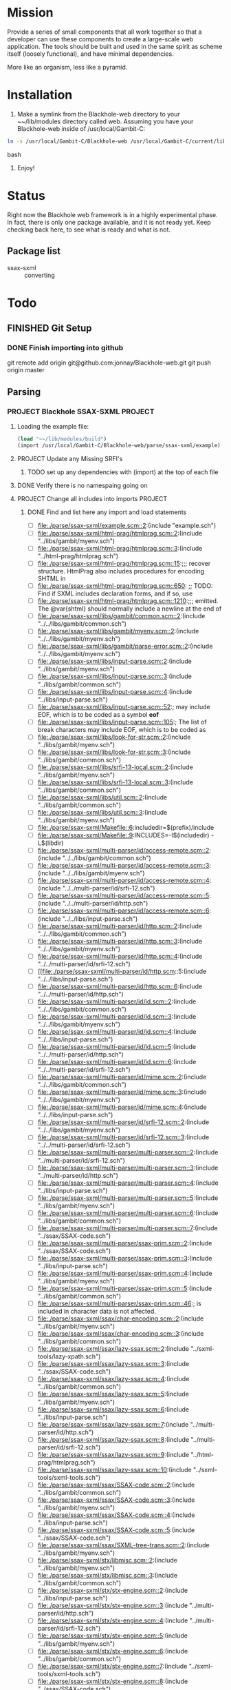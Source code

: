 #+FILETAGS: :personal:blackhole:code:
* Mission 
   Provide a series of small components that all work together so that a developer can use these components to create a large-scale web
   application.  The tools should be built and used in the same spirit as scheme itself (loosely functional), and have minimal
   dependencies.

   More like an organism, less like a pyramid.


* Installation
  1. Make a symlink from the Blackhole-web directory to your ~~/lib/modules directory called web.
	 Assuming you have your Blackhole-web inside of /usr/local/Gambit-C:
#+BEGIN_SRC bash
	 ln -s /usr/local/Gambit-C/Blackhole-web /usr/local/Gambit-C/current/lib/modules/web 
#+END_SRC bash
  2. Enjoy!


* Status 
  Right now the Blackhole web framework is in a highly experimental phase.  In fact, there is only one package available, and it is not
  ready yet.  Keep checking back here, to see what is ready and what is not. 

** Package list 
   - ssax-sxml :: converting


* Todo
** FINISHED Git Setup
   CLOSED: [2009-09-20 Sun 13:00]
*** DONE Finish importing into github
	CLOSED: [2009-09-20 Sun 11:19]
	git remote add origin git@github.com:jonnay/Blackhole-web.git
	git push origin master
** Parsing
*** PROJECT Blackhole SSAX-SXML 																								   :PROJECT:
**** Loading the example file:
#+BEGIN_SRC scheme
(load "~~/lib/modules/build")
(import /usr/local/Gambit-C/Blackhole-web/parse/ssax-sxml/example)
#+END_SRC
**** PROJECT Update any Missing SRFI's 
***** TODO set up any dependencies with (import) at the top of each file
**** DONE Verify there is no namespaing going on
	 CLOSED: [2009-09-18 Fri 14:43]
**** PROJECT Change all includes into imports																					   :PROJECT:
***** DONE Find and list here any import and load statements
	  CLOSED: [2009-09-18 Fri 14:50]
      - [-] [[file:./parse/ssax-sxml/example.scm::2]]:(include "example.sch")
      - [-] [[file:./parse/ssax-sxml/html-prag/htmlprag.scm::2]]:(include "../libs/gambit/myenv.sch")
      - [-] [[file:./parse/ssax-sxml/html-prag/htmlprag.scm::3]]:(include "../html-prag/htmlprag.sch")
      - [ ] [[file:./parse/ssax-sxml/html-prag/htmlprag.scm::15]]:;;; recover structure.  HtmlPrag also includes procedures for encoding SHTML in
      - [ ] [[file:./parse/ssax-sxml/html-prag/htmlprag.scm::650]]:            ;; TODO: Find if SXML includes declaration forms, and if so, use
      - [ ] [[file:./parse/ssax-sxml/html-prag/htmlprag.scm::1210]]:;;; emitted.  The @var{shtml} should normally include a newline at the end of
      - [ ] [[file:./parse/ssax-sxml/libs/gambit/common.scm::2]]:(include "../../libs/gambit/common.sch")
      - [ ] [[file:./parse/ssax-sxml/libs/gambit/myenv.scm::2]]:(include "../../libs/gambit/myenv.sch")
      - [ ] [[file:./parse/ssax-sxml/libs/gambit/parse-error.scm::2]]:(include "../../libs/gambit/myenv.sch")
      - [ ] [[file:./parse/ssax-sxml/libs/input-parse.scm::2]]:(include "../libs/gambit/myenv.sch")
      - [ ] [[file:./parse/ssax-sxml/libs/input-parse.scm::3]]:(include "../libs/gambit/common.sch")
      - [ ] [[file:./parse/ssax-sxml/libs/input-parse.scm::4]]:(include "../libs/input-parse.sch")
      - [ ] [[file:./parse/ssax-sxml/libs/input-parse.scm::52]]:;	may include EOF, which is to be coded as a symbol *eof*
      - [ ] [[file:./parse/ssax-sxml/libs/input-parse.scm::105]]:;	The list of break characters may include EOF, which is to be coded as
      - [ ] [[file:./parse/ssax-sxml/libs/look-for-str.scm::2]]:(include "../libs/gambit/myenv.sch")
      - [ ] [[file:./parse/ssax-sxml/libs/look-for-str.scm::3]]:(include "../libs/gambit/common.sch")
      - [ ] [[file:./parse/ssax-sxml/libs/srfi-13-local.scm::2]]:(include "../libs/gambit/myenv.sch")
      - [ ] [[file:./parse/ssax-sxml/libs/srfi-13-local.scm::3]]:(include "../libs/gambit/common.sch")
      - [ ] [[file:./parse/ssax-sxml/libs/util.scm::2]]:(include "../libs/gambit/common.sch")
      - [ ] [[file:./parse/ssax-sxml/libs/util.scm::3]]:(include "../libs/gambit/myenv.sch")
      - [ ] [[file:./parse/ssax-sxml/Makefile::6]]:includedir=$(prefix)/include
      - [ ] [[file:./parse/ssax-sxml/Makefile::9]]:INCLUDES=-I$(includedir) -L$(libdir)
      - [ ] [[file:./parse/ssax-sxml/multi-parser/id/access-remote.scm::2]]:(include "../../libs/gambit/common.sch")
      - [ ] [[file:./parse/ssax-sxml/multi-parser/id/access-remote.scm::3]]:(include "../../libs/gambit/myenv.sch")
      - [ ] [[file:./parse/ssax-sxml/multi-parser/id/access-remote.scm::4]]:(include "../../multi-parser/id/srfi-12.sch")
      - [ ] [[file:./parse/ssax-sxml/multi-parser/id/access-remote.scm::5]]:(include "../../multi-parser/id/http.sch")
      - [ ] [[file:./parse/ssax-sxml/multi-parser/id/access-remote.scm::6]]:(include "../../libs/input-parse.sch")
      - [ ] [[file:./parse/ssax-sxml/multi-parser/id/http.scm::2]]:(include "../../libs/gambit/common.sch")
      - [ ] [[file:./parse/ssax-sxml/multi-parser/id/http.scm::3]]:(include "../../libs/gambit/myenv.sch")
      - [ ] [[file:./parse/ssax-sxml/multi-parser/id/http.scm::4]]:(include "../../multi-parser/id/srfi-12.sch")
      - [ ] [[file:./parse/ssax-sxml/multi-parser/id/http.scm::5:(include "../../libs/input-parse.sch")
      - [ ] [[file:./parse/ssax-sxml/multi-parser/id/http.scm::6]]:(include "../../multi-parser/id/http.sch")
      - [ ] [[file:./parse/ssax-sxml/multi-parser/id/id.scm::2]]:(include "../../libs/gambit/common.sch")
      - [ ] [[file:./parse/ssax-sxml/multi-parser/id/id.scm::3]]:(include "../../libs/gambit/myenv.sch")
      - [ ] [[file:./parse/ssax-sxml/multi-parser/id/id.scm::4]]:(include "../../libs/input-parse.sch")
      - [ ] [[file:./parse/ssax-sxml/multi-parser/id/id.scm::5]]:(include "../../multi-parser/id/http.sch")
      - [ ] [[file:./parse/ssax-sxml/multi-parser/id/id.scm::6]]:(include "../../multi-parser/id/srfi-12.sch")
      - [ ] [[file:./parse/ssax-sxml/multi-parser/id/mime.scm::2]]:(include "../../libs/gambit/common.sch")
      - [ ] [[file:./parse/ssax-sxml/multi-parser/id/mime.scm::3]]:(include "../../libs/gambit/myenv.sch")
      - [ ] [[file:./parse/ssax-sxml/multi-parser/id/mime.scm::4]]:(include "../../libs/input-parse.sch")
      - [ ] [[file:./parse/ssax-sxml/multi-parser/id/srfi-12.scm::2]]:(include "../../libs/gambit/myenv.sch")
      - [ ] [[file:./parse/ssax-sxml/multi-parser/id/srfi-12.scm::3]]:(include "../../multi-parser/id/srfi-12.sch")
      - [ ] [[file:./parse/ssax-sxml/multi-parser/multi-parser.scm::2]]:(include "../multi-parser/id/srfi-12.sch")
      - [ ] [[file:./parse/ssax-sxml/multi-parser/multi-parser.scm::3]]:(include "../multi-parser/id/http.sch")
      - [ ] [[file:./parse/ssax-sxml/multi-parser/multi-parser.scm::4]]:(include "../libs/input-parse.sch")
      - [ ] [[file:./parse/ssax-sxml/multi-parser/multi-parser.scm::5]]:(include "../libs/gambit/myenv.sch")
      - [ ] [[file:./parse/ssax-sxml/multi-parser/multi-parser.scm::6]]:(include "../libs/gambit/common.sch")
      - [ ] [[file:./parse/ssax-sxml/multi-parser/multi-parser.scm::7]]:(include "../ssax/SSAX-code.sch")
      - [ ] [[file:./parse/ssax-sxml/multi-parser/ssax-prim.scm::2]]:(include "../ssax/SSAX-code.sch")
      - [ ] [[file:./parse/ssax-sxml/multi-parser/ssax-prim.scm::3]]:(include "../libs/input-parse.sch")
      - [ ] [[file:./parse/ssax-sxml/multi-parser/ssax-prim.scm::4]]:(include "../libs/gambit/myenv.sch")
      - [ ] [[file:./parse/ssax-sxml/multi-parser/ssax-prim.scm::5]]:(include "../libs/gambit/common.sch")
      - [ ] [[file:./parse/ssax-sxml/multi-parser/ssax-prim.scm::46]]:; is included in character data is not affected.
      - [ ] [[file:./parse/ssax-sxml/ssax/char-encoding.scm::2]]:(include "../libs/gambit/myenv.sch")
      - [ ] [[file:./parse/ssax-sxml/ssax/char-encoding.scm::3]]:(include "../libs/gambit/common.sch")
      - [ ] [[file:./parse/ssax-sxml/ssax/lazy-ssax.scm::2]]:(include "../sxml-tools/lazy-xpath.sch")
      - [ ] [[file:./parse/ssax-sxml/ssax/lazy-ssax.scm::3]]:(include "../ssax/SSAX-code.sch")
      - [ ] [[file:./parse/ssax-sxml/ssax/lazy-ssax.scm::4]]:(include "../libs/gambit/common.sch")
      - [ ] [[file:./parse/ssax-sxml/ssax/lazy-ssax.scm::5]]:(include "../libs/gambit/myenv.sch")
      - [ ] [[file:./parse/ssax-sxml/ssax/lazy-ssax.scm::6]]:(include "../libs/input-parse.sch")
      - [ ] [[file:./parse/ssax-sxml/ssax/lazy-ssax.scm::7]]:(include "../multi-parser/id/http.sch")
      - [ ] [[file:./parse/ssax-sxml/ssax/lazy-ssax.scm::8]]:(include "../multi-parser/id/srfi-12.sch")
      - [ ] [[file:./parse/ssax-sxml/ssax/lazy-ssax.scm::9]]:(include "../html-prag/htmlprag.sch")
      - [ ] [[file:./parse/ssax-sxml/ssax/lazy-ssax.scm::10]]:(include "../sxml-tools/sxml-tools.sch")
      - [ ] [[file:./parse/ssax-sxml/ssax/SSAX-code.scm::2]]:(include "../libs/gambit/common.sch")
      - [ ] [[file:./parse/ssax-sxml/ssax/SSAX-code.scm::3]]:(include "../libs/gambit/myenv.sch")
      - [ ] [[file:./parse/ssax-sxml/ssax/SSAX-code.scm::4]]:(include "../libs/input-parse.sch")
      - [ ] [[file:./parse/ssax-sxml/ssax/SSAX-code.scm::5]]:(include "../ssax/SSAX-code.sch")
      - [ ] [[file:./parse/ssax-sxml/ssax/SXML-tree-trans.scm::2]]:(include "../libs/gambit/myenv.sch")
      - [ ] [[file:./parse/ssax-sxml/stx/libmisc.scm::2]]:(include "../libs/gambit/myenv.sch")
      - [ ] [[file:./parse/ssax-sxml/stx/libmisc.scm::3]]:(include "../libs/gambit/common.sch")
      - [ ] [[file:./parse/ssax-sxml/stx/stx-engine.scm::2]]:(include "../libs/input-parse.sch")
      - [ ] [[file:./parse/ssax-sxml/stx/stx-engine.scm::3]]:(include "../multi-parser/id/http.sch")
      - [ ] [[file:./parse/ssax-sxml/stx/stx-engine.scm::4]]:(include "../multi-parser/id/srfi-12.sch")
      - [ ] [[file:./parse/ssax-sxml/stx/stx-engine.scm::5]]:(include "../libs/gambit/myenv.sch")
      - [ ] [[file:./parse/ssax-sxml/stx/stx-engine.scm::6]]:(include "../libs/gambit/common.sch")
      - [ ] [[file:./parse/ssax-sxml/stx/stx-engine.scm::7]]:(include "../sxml-tools/sxml-tools.sch")
      - [ ] [[file:./parse/ssax-sxml/stx/stx-engine.scm::8]]:(include "../ssax/SSAX-code.sch")
      - [ ] [[file:./parse/ssax-sxml/stx/stx-engine.scm::9]]:(include "../stx/stx-engine.sch")
      - [ ] [[file:./parse/ssax-sxml/sxml-tools/ddo-axes.scm::2]]:(include "../sxml-tools/sxml-tools.sch")
      - [ ] [[file:./parse/ssax-sxml/sxml-tools/ddo-axes.scm::3]]:(include "../html-prag/htmlprag.sch")
      - [ ] [[file:./parse/ssax-sxml/sxml-tools/ddo-axes.scm::4]]:(include "../multi-parser/id/srfi-12.sch")
      - [ ] [[file:./parse/ssax-sxml/sxml-tools/ddo-axes.scm::5]]:(include "../multi-parser/id/http.sch")
      - [ ] [[file:./parse/ssax-sxml/sxml-tools/ddo-axes.scm::6]]:(include "../libs/input-parse.sch")
      - [ ] [[file:./parse/ssax-sxml/sxml-tools/ddo-axes.scm::7]]:(include "../libs/gambit/myenv.sch")
      - [ ] [[file:./parse/ssax-sxml/sxml-tools/ddo-axes.scm::8]]:(include "../libs/gambit/common.sch")
      - [ ] [[file:./parse/ssax-sxml/sxml-tools/ddo-axes.scm::9]]:(include "../ssax/SSAX-code.sch")
      - [ ] [[file:./parse/ssax-sxml/sxml-tools/ddo-txpath.scm::2]]:(include "../ssax/SSAX-code.sch")
      - [ ] [[file:./parse/ssax-sxml/sxml-tools/ddo-txpath.scm::3]]:(include "../libs/gambit/common.sch")
      - [ ] [[file:./parse/ssax-sxml/sxml-tools/ddo-txpath.scm::4]]:(include "../libs/gambit/myenv.sch")
      - [ ] [[file:./parse/ssax-sxml/sxml-tools/ddo-txpath.scm::5]]:(include "../libs/input-parse.sch")
      - [ ] [[file:./parse/ssax-sxml/sxml-tools/ddo-txpath.scm::6]]:(include "../multi-parser/id/http.sch")
      - [ ] [[file:./parse/ssax-sxml/sxml-tools/ddo-txpath.scm::7]]:(include "../multi-parser/id/srfi-12.sch")
      - [ ] [[file:./parse/ssax-sxml/sxml-tools/ddo-txpath.scm::8]]:(include "../html-prag/htmlprag.sch")
      - [ ] [[file:./parse/ssax-sxml/sxml-tools/ddo-txpath.scm::9]]:(include "../sxml-tools/sxml-tools.sch")
      - [ ] [[file:./parse/ssax-sxml/sxml-tools/ddo-txpath.scm::672]]:; var-bindings - include variables supplied by user and the ones formed by
      - [ ] [[file:./parse/ssax-sxml/sxml-tools/ddo-txpath.scm::688]]:;  var-bindings - include variables supplied by user and the ones formed by
      - [ ] [[file:./parse/ssax-sxml/sxml-tools/guides.scm::2]]:(include "../ssax/SSAX-code.sch")
      - [ ] [[file:./parse/ssax-sxml/sxml-tools/guides.scm::3]]:(include "../libs/input-parse.sch")
      - [ ] [[file:./parse/ssax-sxml/sxml-tools/guides.scm::4]]:(include "../libs/gambit/myenv.sch")
      - [ ] [[file:./parse/ssax-sxml/sxml-tools/guides.scm::5]]:(include "../libs/gambit/common.sch")
      - [ ] [[file:./parse/ssax-sxml/sxml-tools/lazy-xpath.scm::2]]:(include "../sxml-tools/sxml-tools.sch")
      - [ ] [[file:./parse/ssax-sxml/sxml-tools/lazy-xpath.scm::3]]:(include "../html-prag/htmlprag.sch")
      - [ ] [[file:./parse/ssax-sxml/sxml-tools/lazy-xpath.scm::4]]:(include "../multi-parser/id/srfi-12.sch")
      - [ ] [[file:./parse/ssax-sxml/sxml-tools/lazy-xpath.scm::5]]:(include "../multi-parser/id/http.sch")
      - [ ] [[file:./parse/ssax-sxml/sxml-tools/lazy-xpath.scm::6]]:(include "../libs/input-parse.sch")
      - [ ] [[file:./parse/ssax-sxml/sxml-tools/lazy-xpath.scm::7]]:(include "../libs/gambit/myenv.sch")
      - [ ] [[file:./parse/ssax-sxml/sxml-tools/lazy-xpath.scm::8]]:(include "../libs/gambit/common.sch")
      - [ ] [[file:./parse/ssax-sxml/sxml-tools/lazy-xpath.scm::9]]:(include "../ssax/SSAX-code.sch")
      - [ ] [[file:./parse/ssax-sxml/sxml-tools/lazy-xpath.scm::10]]:(include "../sxml-tools/lazy-xpath.sch")
      - [ ] [[file:./parse/ssax-sxml/sxml-tools/modif.scm::2]]:(include "../sxml-tools/sxml-tools.sch")
      - [ ] [[file:./parse/ssax-sxml/sxml-tools/modif.scm::3]]:(include "../html-prag/htmlprag.sch")
      - [ ] [[file:./parse/ssax-sxml/sxml-tools/modif.scm::4]]:(include "../multi-parser/id/srfi-12.sch")
      - [ ] [[file:./parse/ssax-sxml/sxml-tools/modif.scm::5]]:(include "../multi-parser/id/http.sch")
      - [ ] [[file:./parse/ssax-sxml/sxml-tools/modif.scm::6]]:(include "../libs/input-parse.sch")
      - [ ] [[file:./parse/ssax-sxml/sxml-tools/modif.scm::7]]:(include "../libs/gambit/myenv.sch")
      - [ ] [[file:./parse/ssax-sxml/sxml-tools/modif.scm::8]]:(include "../libs/gambit/common.sch")
      - [ ] [[file:./parse/ssax-sxml/sxml-tools/modif.scm::9]]:(include "../ssax/SSAX-code.sch")
      - [ ] [[file:./parse/ssax-sxml/sxml-tools/serializer.scm::2]]:(include "../libs/gambit/myenv.sch")
      - [ ] [[file:./parse/ssax-sxml/sxml-tools/serializer.scm::3]]:(include "../libs/gambit/common.sch")
      - [ ] [[file:./parse/ssax-sxml/sxml-tools/sxml-tools.scm::2]]:(include "../libs/gambit/common.sch")
      - [ ] [[file:./parse/ssax-sxml/sxml-tools/sxml-tools.scm::3]]:(include "../libs/gambit/myenv.sch")
      - [ ] [[file:./parse/ssax-sxml/sxml-tools/sxml-tools.scm::4]]:(include "../sxml-tools/sxml-tools.sch")
      - [ ] [[file:./parse/ssax-sxml/sxml-tools/sxml-tools.scm::18]]:; included, and aux-list is always the third.
      - [ ] [[file:./parse/ssax-sxml/sxml-tools/sxml-tools.scm::250]]:; Thus it includes PI, COMMENT and  ENTITY nodes as well as TEXT and ELEMENT nodes
      - [ ] [[file:./parse/ssax-sxml/sxml-tools/sxpath-ext.scm::2]]:(include "../sxml-tools/sxml-tools.sch")
      - [ ] [[file:./parse/ssax-sxml/sxml-tools/sxpath-ext.scm::3]]:(include "../libs/gambit/myenv.sch")
      - [ ] [[file:./parse/ssax-sxml/sxml-tools/sxpath-ext.scm::4]]:(include "../libs/gambit/common.sch")
      - [ ] [[file:./parse/ssax-sxml/sxml-tools/sxpath.scm::2]]:(include "../libs/gambit/common.sch")
      - [ ] [[file:./parse/ssax-sxml/sxml-tools/sxpath.scm::3]]:(include "../libs/gambit/myenv.sch")
      - [ ] [[file:./parse/ssax-sxml/sxml-tools/sxpath.scm::4]]:(include "../sxml-tools/sxml-tools.sch")
      - [ ] [[file:./parse/ssax-sxml/sxml-tools/sxpathlib.scm::2]]:(include "../libs/gambit/myenv.sch")
      - [ ] [[file:./parse/ssax-sxml/sxml-tools/sxpathlib.scm::3]]:(include "../libs/gambit/common.sch")
      - [ ] [[file:./parse/ssax-sxml/sxml-tools/sxpathlib.scm::35]]:; database relative to a context node. A step may include expressions
      - [ ] [[file:./parse/ssax-sxml/sxml-tools/tests/vcontext.scm::2]]:(include "../../sxml-tools/tests/vsxpathlib.sch")
      - [ ] [[file:./parse/ssax-sxml/sxml-tools/tests/vcontext.scm::3]]:(include "../../sxml-tools/tests/xtest-harness.sch")
      - [ ] [[file:./parse/ssax-sxml/sxml-tools/tests/vcontext.scm::4]]:(include "../../sxml-tools/tests/vcontext.sch")
      - [ ] [[file:./parse/ssax-sxml/sxml-tools/tests/vddo.scm::2]]:(include "../../sxml-tools/tests/xtest-harness.sch")
      - [ ] [[file:./parse/ssax-sxml/sxml-tools/tests/vmodif.scm::2]]:(include "../../sxml-tools/tests/xtest-harness.sch")
      - [ ] [[file:./parse/ssax-sxml/sxml-tools/tests/vsxpath-ext.scm::2]]:(include "../../sxml-tools/tests/xtest-harness.sch")
      - [ ] [[file:./parse/ssax-sxml/sxml-tools/tests/vsxpathlib.scm::2]]:(include "../../sxml-tools/tests/vsxpathlib.sch")
      - [ ] [[file:./parse/ssax-sxml/sxml-tools/tests/vtxpath.scm::2]]:(include "../../sxml-tools/tests/xtest-harness.sch")
      - [ ] [[file:./parse/ssax-sxml/sxml-tools/tests/xtest-harness.scm::2]]:(include "../../sxml-tools/tests/xtest-harness.sch")
      - [ ] [[file:./parse/ssax-sxml/sxml-tools/tests/xtest-maker.scm::2]]:(include "../../sxml-tools/tests/xtest-maker.sch")
      - [ ] [[file:./parse/ssax-sxml/sxml-tools/txpath.scm::2]]:(include "../libs/gambit/common.sch")
      - [ ] [[file:./parse/ssax-sxml/sxml-tools/txpath.scm::3]]:(include "../libs/gambit/myenv.sch")
      - [ ] [[file:./parse/ssax-sxml/sxml-tools/txpath.scm::4]]:(include "../sxml-tools/sxml-tools.sch")
      - [ ] [[file:./parse/ssax-sxml/sxml-tools/xlink-parser.scm::2]]:(include "../libs/gambit/common.sch")
      - [ ] [[file:./parse/ssax-sxml/sxml-tools/xlink-parser.scm::3]]:(include "../libs/gambit/myenv.sch")
      - [ ] [[file:./parse/ssax-sxml/sxml-tools/xlink-parser.scm::4]]:(include "../libs/input-parse.sch")
      - [ ] [[file:./parse/ssax-sxml/sxml-tools/xlink-parser.scm::5]]:(include "../multi-parser/id/http.sch")
      - [ ] [[file:./parse/ssax-sxml/sxml-tools/xlink-parser.scm::6]]:(include "../multi-parser/id/srfi-12.sch")
      - [ ] [[file:./parse/ssax-sxml/sxml-tools/xlink.scm::2]]:(include "../sxml-tools/sxml-tools.sch")
      - [ ] [[file:./parse/ssax-sxml/sxml-tools/xlink.scm::3]]:(include "../html-prag/htmlprag.sch")
      - [ ] [[file:./parse/ssax-sxml/sxml-tools/xlink.scm::4]]:(include "../multi-parser/id/srfi-12.sch")
      - [ ] [[file:./parse/ssax-sxml/sxml-tools/xlink.scm::5]]:(include "../multi-parser/id/http.sch")
      - [ ] [[file:./parse/ssax-sxml/sxml-tools/xlink.scm::6]]:(include "../libs/input-parse.sch")
      - [ ] [[file:./parse/ssax-sxml/sxml-tools/xlink.scm::7]]:(include "../libs/gambit/myenv.sch")
      - [ ] [[file:./parse/ssax-sxml/sxml-tools/xlink.scm::8]]:(include "../libs/gambit/common.sch")
      - [ ] [[file:./parse/ssax-sxml/sxml-tools/xlink.scm::9]]:(include "../ssax/SSAX-code.sch")
      - [ ] [[file:./parse/ssax-sxml/sxml-tools/xlink.scm::314]]:; Options include the following:
      - [ ] [[file:./parse/ssax-sxml/sxml-tools/xlink.scm::677]]:; Options include the following:
      - [ ] [[file:./parse/ssax-sxml/sxml-tools/xlink.scm::739]]:; Options include the following:
      - [ ] [[file:./parse/ssax-sxml/sxml-tools/xpath-ast.scm::2]]:(include "../libs/gambit/common.sch")
      - [ ] [[file:./parse/ssax-sxml/sxml-tools/xpath-ast.scm::3]]:(include "../libs/gambit/myenv.sch")
      - [ ] [[file:./parse/ssax-sxml/sxml-tools/xpath-ast.scm::4]]:(include "../sxml-tools/sxml-tools.sch")
      - [ ] [[file:./parse/ssax-sxml/sxml-tools/xpath-context.scm::2]]:(include "../ssax/SSAX-code.sch")
      - [ ] [[file:./parse/ssax-sxml/sxml-tools/xpath-context.scm::3]]:(include "../libs/gambit/common.sch")
      - [ ] [[file:./parse/ssax-sxml/sxml-tools/xpath-context.scm::4]]:(include "../libs/gambit/myenv.sch")
      - [ ] [[file:./parse/ssax-sxml/sxml-tools/xpath-context.scm::5]]:(include "../libs/input-parse.sch")
      - [ ] [[file:./parse/ssax-sxml/sxml-tools/xpath-context.scm::6]]:(include "../multi-parser/id/http.sch")
      - [ ] [[file:./parse/ssax-sxml/sxml-tools/xpath-context.scm::7]]:(include "../multi-parser/id/srfi-12.sch")
      - [ ] [[file:./parse/ssax-sxml/sxml-tools/xpath-context.scm::8]]:(include "../html-prag/htmlprag.sch")
      - [ ] [[file:./parse/ssax-sxml/sxml-tools/xpath-context.scm::9]]:(include "../sxml-tools/sxml-tools.sch")
      - [ ] [[file:./parse/ssax-sxml/sxml-tools/xpath-parser.scm::2]]:(include "../sxml-tools/sxml-tools.sch")
      - [ ] [[file:./parse/ssax-sxml/sxml-tools/xpath-parser.scm::3]]:(include "../libs/gambit/myenv.sch")
      - [ ] [[file:./parse/ssax-sxml/sxml-tools/xpath-parser.scm::4]]:(include "../libs/gambit/common.sch")
      - [ ] [[file:./parse/ssax-sxml/test-sxml.scm::2]]:(include "sxml-tools/tests/xtest-harness.sch")
      - [ ] [[file:./parse/ssax-sxml/test-sxml.scm::3]]:(include "sxml-tools/tests/vcontext.sch")
      - [ ] [[file:./parse/ssax-sxml/test-sxml.scm::4]]:(include "sxml-tools/tests/vsxpathlib.sch")
      - [ ] [[file:./parse/ssax-sxml/test-sxml.scm::5]]:(include "sxml-tools/tests/xtest-maker.sch")
***** DONE rename all sch to sch.scm
	  CLOSED: [2009-09-20 Sun 12:38]
git mv ./libs/gambit/common.sch ./libs/gambit/common.sch.scm
git mv ./libs/gambit/myenv.sch ./libs/gambit/myenv.sch.scm
git mv ./libs/input-parse.sch ./libs/input-parse.sch.scm
git mv ./multi-parser/id/http.sch ./multi-parser/id/http.sch.scm
git mv ./multi-parser/id/srfi-12.sch ./multi-parser/id/srfi-12.sch.scm
git mv ./ssax/SSAX-code.sch ./ssax/SSAX-code.sch.scm
git mv ./stx/stx-engine.sch ./stx/stx-engine.sch.scm
git mv ./sxml-tools/lazy-xpath.sch ./sxml-tools/lazy-xpath.sch.scm
git mv ./sxml-tools/sxml-tools.sch ./sxml-tools/sxml-tools.sch.scm
git mv ./sxml-tools/tests/vcontext.sch ./sxml-tools/tests/vcontext.sch.scm
git mv ./sxml-tools/tests/vsxpathlib.sch ./sxml-tools/tests/vsxpathlib.sch.scm
git mv ./sxml-tools/tests/xtest-harness.sch ./sxml-tools/tests/xtest-harness.sch.scm
git mv ./sxml-tools/tests/xtest-maker.sch ./sxml-tools/tests/xtest-maker.sch.scm
***** DONE Write macro to
	  CLOSED: [2009-09-20 Sun 14:31]
	  1. mark current check item (-)  
	  2. open a file, 
	  3. chagne import properly according to black hole
	  4. save
	  5. close file (and buffer)
	  6. mark current item (X) 
	  7. move down
***** DONE Import sch files
	  CLOSED: [2009-09-20 Sun 14:31]
      - [X] [[file:./parse/ssax-sxml/example.scm::2]]:(include "example.sch")
      - [X] [[file:./parse/ssax-sxml/html-prag/htmlprag.scm::2]]:(include "../libs/gambit/myenv.sch")
      - [X] [[file:./parse/ssax-sxml/html-prag/htmlprag.scm::3]]:(include "../html-prag/htmlprag.sch")
      - [X] [[file:./parse/ssax-sxml/libs/gambit/common.scm::2]]:(include "../../libs/gambit/common.sch")
      - [X] [[file:./parse/ssax-sxml/libs/gambit/myenv.scm::2]]:(include "../../libs/gambit/myenv.sch")
      - [X] [[file:./parse/ssax-sxml/libs/gambit/parse-error.scm::2]]:(include "../../libs/gambit/myenv.sch")
      - [X] [[file:./parse/ssax-sxml/libs/input-parse.scm::2]]:(include "../libs/gambit/myenv.sch")
      - [X] [[file:./parse/ssax-sxml/libs/input-parse.scm::3]]:(include "../libs/gambit/common.sch")
      - [X] [[file:./parse/ssax-sxml/libs/input-parse.scm::4]]:(include "../libs/input-parse.sch")
      - [X] [[file:./parse/ssax-sxml/libs/look-for-str.scm::2]]:(include "../libs/gambit/myenv.sch")
      - [X] [[file:./parse/ssax-sxml/libs/look-for-str.scm::3]]:(include "../libs/gambit/common.sch")
      - [X] [[file:./parse/ssax-sxml/libs/srfi-13-local.scm::2]]:(include "../libs/gambit/myenv.sch")
      - [X] [[file:./parse/ssax-sxml/libs/srfi-13-local.scm::3]]:(include "../libs/gambit/common.sch")
      - [X] [[file:./parse/ssax-sxml/libs/util.scm::2]]:(include "../libs/gambit/common.sch")
      - [X] [[file:./parse/ssax-sxml/libs/util.scm::3]]:(include "../libs/gambit/myenv.sch")
      - [X] [[file:./parse/ssax-sxml/multi-parser/id/access-remote.scm::2]]:(include "../../libs/gambit/common.sch")
      - [X] [[file:./parse/ssax-sxml/multi-parser/id/access-remote.scm::3]]:(include "../../libs/gambit/myenv.sch")
      - [X] [[file:./parse/ssax-sxml/multi-parser/id/access-remote.scm::4]]:(include "../../multi-parser/id/srfi-12.sch")
      - [X] [[file:./parse/ssax-sxml/multi-parser/id/access-remote.scm::5]]:(include "../../multi-parser/id/http.sch")
      - [X] [[file:./parse/ssax-sxml/multi-parser/id/access-remote.scm::6]]:(include "../../libs/input-parse.sch")
      - [X] [[file:./parse/ssax-sxml/multi-parser/id/http.scm::2]]:(include "../../libs/gambit/common.sch")
      - [X] [[file:./parse/ssax-sxml/multi-parser/id/http.scm::3]]:(include "../../libs/gambit/myenv.sch")
      - [X] [[file:./parse/ssax-sxml/multi-parser/id/http.scm::4]]:(include "../../multi-parser/id/srfi-12.sch")
      - [X] file:./parse/ssax-sxml/multi-parser/id/http.scm::5:(include ../../libs/input-parse.sch)
      - [X] [[file:./parse/ssax-sxml/multi-parser/id/http.scm::6]]:(include "../../multi-parser/id/http.sch")
      - [X] [[file:./parse/ssax-sxml/multi-parser/id/id.scm::2]]:(include "../../libs/gambit/common.sch")
      - [X] [[file:./parse/ssax-sxml/multi-parser/id/id.scm::3]]:(include "../../libs/gambit/myenv.sch")
      - [X] [[file:./parse/ssax-sxml/multi-parser/id/id.scm::4]]:(include "../../libs/input-parse.sch")
      - [X] [[file:./parse/ssax-sxml/multi-parser/id/id.scm::5]]:(include "../../multi-parser/id/http.sch")
      - [X] [[file:./parse/ssax-sxml/multi-parser/id/id.scm::6]]:(include "../../multi-parser/id/srfi-12.sch")
      - [X] [[file:./parse/ssax-sxml/multi-parser/id/mime.scm::2]]:(include "../../libs/gambit/common.sch")
      - [X] [[file:./parse/ssax-sxml/multi-parser/id/mime.scm::3]]:(include "../../libs/gambit/myenv.sch")
      - [X] [[file:./parse/ssax-sxml/multi-parser/id/mime.scm::4]]:(include "../../libs/input-parse.sch")
      - [X] [[file:./parse/ssax-sxml/multi-parser/id/srfi-12.scm::2]]:(include "../../libs/gambit/myenv.sch")
      - [X] [[file:./parse/ssax-sxml/multi-parser/id/srfi-12.scm::3]]:(include "../../multi-parser/id/srfi-12.sch")
      - [X] [[file:./parse/ssax-sxml/multi-parser/multi-parser.scm::2]]:(include "../multi-parser/id/srfi-12.sch")
      - [X] [[file:./parse/ssax-sxml/multi-parser/multi-parser.scm::3]]:(include "../multi-parser/id/http.sch")
      - [X] [[file:./parse/ssax-sxml/multi-parser/multi-parser.scm::4]]:(include "../libs/input-parse.sch")
      - [X] [[file:./parse/ssax-sxml/multi-parser/multi-parser.scm::5]]:(include "../libs/gambit/myenv.sch")
      - [X] [[file:./parse/ssax-sxml/multi-parser/multi-parser.scm::6]]:(include "../libs/gambit/common.sch")
      - [X] [[file:./parse/ssax-sxml/multi-parser/multi-parser.scm::7]]:(include "../ssax/SSAX-code.sch")
      - [X] [[file:./parse/ssax-sxml/multi-parser/ssax-prim.scm::2]]:(include "../ssax/SSAX-code.sch")
      - [X] [[file:./parse/ssax-sxml/multi-parser/ssax-prim.scm::3]]:(include "../libs/input-parse.sch")
      - [X] [[file:./parse/ssax-sxml/multi-parser/ssax-prim.scm::4]]:(include "../libs/gambit/myenv.sch")
      - [X] [[file:./parse/ssax-sxml/multi-parser/ssax-prim.scm::5]]:(include "../libs/gambit/common.sch")
      - [X] [[file:./parse/ssax-sxml/ssax/char-encoding.scm::2]]:(include "../libs/gambit/myenv.sch")
      - [X] [[file:./parse/ssax-sxml/ssax/char-encoding.scm::3]]:(include "../libs/gambit/common.sch")
      - [X] [[file:./parse/ssax-sxml/ssax/lazy-ssax.scm::2]]:(include "../sxml-tools/lazy-xpath.sch")
      - [X] [[file:./parse/ssax-sxml/ssax/lazy-ssax.scm::3]]:(include "../ssax/SSAX-code.sch")
      - [X] [[file:./parse/ssax-sxml/ssax/lazy-ssax.scm::4]]:(include "../libs/gambit/common.sch")
      - [X] [[file:./parse/ssax-sxml/ssax/lazy-ssax.scm::5]]:(include "../libs/gambit/myenv.sch")
      - [X] [[file:./parse/ssax-sxml/ssax/lazy-ssax.scm::6]]:(include "../libs/input-parse.sch")
      - [X] [[file:./parse/ssax-sxml/ssax/lazy-ssax.scm::7]]:(include "../multi-parser/id/http.sch")
      - [X] [[file:./parse/ssax-sxml/ssax/lazy-ssax.scm::8]]:(include "../multi-parser/id/srfi-12.sch")
      - [X] [[file:./parse/ssax-sxml/ssax/lazy-ssax.scm::9]]:(include "../html-prag/htmlprag.sch")
      - [X] [[file:./parse/ssax-sxml/ssax/lazy-ssax.scm::10]]:(include "../sxml-tools/sxml-tools.sch")
      - [X] [[file:./parse/ssax-sxml/ssax/SSAX-code.scm::2]]:(include "../libs/gambit/common.sch")
      - [X] [[file:./parse/ssax-sxml/ssax/SSAX-code.scm::3]]:(include "../libs/gambit/myenv.sch")
      - [X] [[file:./parse/ssax-sxml/ssax/SSAX-code.scm::4]]:(include "../libs/input-parse.sch")
      - [X] [[file:./parse/ssax-sxml/ssax/SSAX-code.scm::5]]:(include "../ssax/SSAX-code.sch")
      - [X] [[file:./parse/ssax-sxml/ssax/SXML-tree-trans.scm::2]]:(include "../libs/gambit/myenv.sch")
      - [X] [[file:./parse/ssax-sxml/stx/libmisc.scm::2]]:(include "../libs/gambit/myenv.sch")
      - [X] [[file:./parse/ssax-sxml/stx/libmisc.scm::3]]:(include "../libs/gambit/common.sch")
      - [X] [[file:./parse/ssax-sxml/stx/stx-engine.scm::2]]:(include "../libs/input-parse.sch")
      - [X] [[file:./parse/ssax-sxml/stx/stx-engine.scm::3]]:(include "../multi-parser/id/http.sch")
      - [X] [[file:./parse/ssax-sxml/stx/stx-engine.scm::4]]:(include "../multi-parser/id/srfi-12.sch")
      - [X] [[file:./parse/ssax-sxml/stx/stx-engine.scm::5]]:(include "../libs/gambit/myenv.sch")
      - [X] [[file:./parse/ssax-sxml/stx/stx-engine.scm::6]]:(include "../libs/gambit/common.sch")
      - [X] [[file:./parse/ssax-sxml/stx/stx-engine.scm::7]]:(include "../sxml-tools/sxml-tools.sch")
      - [X] [[file:./parse/ssax-sxml/stx/stx-engine.scm::8]]:(include "../ssax/SSAX-code.sch")
      - [X] [[file:./parse/ssax-sxml/stx/stx-engine.scm::9]]:(include "../stx/stx-engine.sch")
      - [X] [[file:./parse/ssax-sxml/sxml-tools/ddo-axes.scm::2]]:(include "../sxml-tools/sxml-tools.sch")
      - [X] [[file:./parse/ssax-sxml/sxml-tools/ddo-axes.scm::3]]:(include "../html-prag/htmlprag.sch")
      - [X] [[file:./parse/ssax-sxml/sxml-tools/ddo-axes.scm::4]]:(include "../multi-parser/id/srfi-12.sch")
      - [X] [[file:./parse/ssax-sxml/sxml-tools/ddo-axes.scm::5]]:(include "../multi-parser/id/http.sch")
      - [X] [[file:./parse/ssax-sxml/sxml-tools/ddo-axes.scm::6]]:(include "../libs/input-parse.sch")
      - [X] [[file:./parse/ssax-sxml/sxml-tools/ddo-axes.scm::7]]:(include "../libs/gambit/myenv.sch")
      - [X] [[file:./parse/ssax-sxml/sxml-tools/ddo-axes.scm::8]]:(include "../libs/gambit/common.sch")
      - [X] [[file:./parse/ssax-sxml/sxml-tools/ddo-axes.scm::9]]:(include "../ssax/SSAX-code.sch")
      - [X] [[file:./parse/ssax-sxml/sxml-tools/ddo-txpath.scm::2]]:(include "../ssax/SSAX-code.sch")
      - [X] [[file:./parse/ssax-sxml/sxml-tools/ddo-txpath.scm::3]]:(include "../libs/gambit/common.sch")
      - [X] [[file:./parse/ssax-sxml/sxml-tools/ddo-txpath.scm::4]]:(include "../libs/gambit/myenv.sch")
      - [X] [[file:./parse/ssax-sxml/sxml-tools/ddo-txpath.scm::5]]:(include "../libs/input-parse.sch")
      - [X] [[file:./parse/ssax-sxml/sxml-tools/ddo-txpath.scm::6]]:(include "../multi-parser/id/http.sch")
      - [X] [[file:./parse/ssax-sxml/sxml-tools/ddo-txpath.scm::7]]:(include "../multi-parser/id/srfi-12.sch")
      - [X] [[file:./parse/ssax-sxml/sxml-tools/ddo-txpath.scm::8]]:(include "../html-prag/htmlprag.sch")
      - [X] [[file:./parse/ssax-sxml/sxml-tools/ddo-txpath.scm::9]]:(include "../sxml-tools/sxml-tools.sch")
      - [X] [[file:./parse/ssax-sxml/sxml-tools/guides.scm::2]]:(include "../ssax/SSAX-code.sch")
      - [X] [[file:./parse/ssax-sxml/sxml-tools/guides.scm::3]]:(include "../libs/input-parse.sch")
      - [X] [[file:./parse/ssax-sxml/sxml-tools/guides.scm::4]]:(include "../libs/gambit/myenv.sch")
      - [X] [[file:./parse/ssax-sxml/sxml-tools/guides.scm::5]]:(include "../libs/gambit/common.sch")
      - [X] [[file:./parse/ssax-sxml/sxml-tools/lazy-xpath.scm::2]]:(include "../sxml-tools/sxml-tools.sch")
      - [X] [[file:./parse/ssax-sxml/sxml-tools/lazy-xpath.scm::3]]:(include "../html-prag/htmlprag.sch")
      - [X] [[file:./parse/ssax-sxml/sxml-tools/lazy-xpath.scm::4]]:(include "../multi-parser/id/srfi-12.sch")
      - [X] [[file:./parse/ssax-sxml/sxml-tools/lazy-xpath.scm::5]]:(include "../multi-parser/id/http.sch")
      - [X] [[file:./parse/ssax-sxml/sxml-tools/lazy-xpath.scm::6]]:(include "../libs/input-parse.sch")
      - [X] [[file:./parse/ssax-sxml/sxml-tools/lazy-xpath.scm::7]]:(include "../libs/gambit/myenv.sch")
      - [X] [[file:./parse/ssax-sxml/sxml-tools/lazy-xpath.scm::8]]:(include "../libs/gambit/common.sch")
      - [X] [[file:./parse/ssax-sxml/sxml-tools/lazy-xpath.scm::9]]:(include "../ssax/SSAX-code.sch")
      - [X] [[file:./parse/ssax-sxml/sxml-tools/lazy-xpath.scm::10]]:(include "../sxml-tools/lazy-xpath.sch")
      - [X] [[file:./parse/ssax-sxml/sxml-tools/modif.scm::2]]:(include "../sxml-tools/sxml-tools.sch")
      - [X] [[file:./parse/ssax-sxml/sxml-tools/modif.scm::3]]:(include "../html-prag/htmlprag.sch")
      - [X] [[file:./parse/ssax-sxml/sxml-tools/modif.scm::4]]:(include "../multi-parser/id/srfi-12.sch")
      - [X] [[file:./parse/ssax-sxml/sxml-tools/modif.scm::5]]:(include "../multi-parser/id/http.sch")
      - [X] [[file:./parse/ssax-sxml/sxml-tools/modif.scm::6]]:(include "../libs/input-parse.sch")
      - [X] [[file:./parse/ssax-sxml/sxml-tools/modif.scm::7]]:(include "../libs/gambit/myenv.sch")
      - [X] [[file:./parse/ssax-sxml/sxml-tools/modif.scm::8]]:(include "../libs/gambit/common.sch")
      - [X] [[file:./parse/ssax-sxml/sxml-tools/modif.scm::9]]:(include "../ssax/SSAX-code.sch")
      - [X] [[file:./parse/ssax-sxml/sxml-tools/serializer.scm::2]]:(include "../libs/gambit/myenv.sch")
      - [X] [[file:./parse/ssax-sxml/sxml-tools/serializer.scm::3]]:(include "../libs/gambit/common.sch")
      - [X] [[file:./parse/ssax-sxml/sxml-tools/sxml-tools.scm::2]]:(include "../libs/gambit/common.sch")
      - [X] [[file:./parse/ssax-sxml/sxml-tools/sxml-tools.scm::3]]:(include "../libs/gambit/myenv.sch")
      - [X] [[file:./parse/ssax-sxml/sxml-tools/sxml-tools.scm::4]]:(include "../sxml-tools/sxml-tools.sch")
      - [X] [[file:./parse/ssax-sxml/sxml-tools/sxpath-ext.scm::2]]:(include "../sxml-tools/sxml-tools.sch")
      - [X] [[file:./parse/ssax-sxml/sxml-tools/sxpath-ext.scm::3]]:(include "../libs/gambit/myenv.sch")
      - [X] [[file:./parse/ssax-sxml/sxml-tools/sxpath-ext.scm::4]]:(include "../libs/gambit/common.sch")
      - [X] [[file:./parse/ssax-sxml/sxml-tools/sxpath.scm::2]]:(include "../libs/gambit/common.sch")
      - [X] [[file:./parse/ssax-sxml/sxml-tools/sxpath.scm::3]]:(include "../libs/gambit/myenv.sch")
      - [X] [[file:./parse/ssax-sxml/sxml-tools/sxpath.scm::4]]:(include "../sxml-tools/sxml-tools.sch")
      - [X] [[file:./parse/ssax-sxml/sxml-tools/sxpathlib.scm::2]]:(include "../libs/gambit/myenv.sch")
      - [X] [[file:./parse/ssax-sxml/sxml-tools/sxpathlib.scm::3]]:(include "../libs/gambit/common.sch")
      - [X] [[file:./parse/ssax-sxml/sxml-tools/tests/vcontext.scm::2]]:(include "../../sxml-tools/tests/vsxpathlib.sch")
      - [X] [[file:./parse/ssax-sxml/sxml-tools/tests/vcontext.scm::3]]:(include "../../sxml-tools/tests/xtest-harness.sch")
      - [X] [[file:./parse/ssax-sxml/sxml-tools/tests/vcontext.scm::4]]:(include "../../sxml-tools/tests/vcontext.sch")
      - [X] [[file:./parse/ssax-sxml/sxml-tools/tests/vddo.scm::2]]:(include "../../sxml-tools/tests/xtest-harness.sch")
      - [X] [[file:./parse/ssax-sxml/sxml-tools/tests/vmodif.scm::2]]:(include "../../sxml-tools/tests/xtest-harness.sch")
      - [X] [[file:./parse/ssax-sxml/sxml-tools/tests/vsxpath-ext.scm::2]]:(include "../../sxml-tools/tests/xtest-harness.sch")
      - [X] [[file:./parse/ssax-sxml/sxml-tools/tests/vsxpathlib.scm::2]]:(include "../../sxml-tools/tests/vsxpathlib.sch")
      - [X] [[file:./parse/ssax-sxml/sxml-tools/tests/vtxpath.scm::2]]:(include "../../sxml-tools/tests/xtest-harness.sch")
      - [X] [[file:./parse/ssax-sxml/sxml-tools/tests/xtest-harness.scm::2]]:(include "../../sxml-tools/tests/xtest-harness.sch")
      - [X] [[file:./parse/ssax-sxml/sxml-tools/tests/xtest-maker.scm::2]]:(include "../../sxml-tools/tests/xtest-maker.sch")
      - [X] [[file:./parse/ssax-sxml/sxml-tools/txpath.scm::2]]:(include "../libs/gambit/common.sch")
      - [X] [[file:./parse/ssax-sxml/sxml-tools/txpath.scm::3]]:(include "../libs/gambit/myenv.sch")
      - [X] [[file:./parse/ssax-sxml/sxml-tools/txpath.scm::4]]:(include "../sxml-tools/sxml-tools.sch")
      - [X] [[file:./parse/ssax-sxml/sxml-tools/xlink-parser.scm::2]]:(include "../libs/gambit/common.sch")
      - [X] [[file:./parse/ssax-sxml/sxml-tools/xlink-parser.scm::3]]:(include "../libs/gambit/myenv.sch")
      - [X] [[file:./parse/ssax-sxml/sxml-tools/xlink-parser.scm::4]]:(include "../libs/input-parse.sch")
      - [X] [[file:./parse/ssax-sxml/sxml-tools/xlink-parser.scm::5]]:(include "../multi-parser/id/http.sch")
      - [X] [[file:./parse/ssax-sxml/sxml-tools/xlink-parser.scm::6]]:(include "../multi-parser/id/srfi-12.sch")
      - [X] [[file:./parse/ssax-sxml/sxml-tools/xlink.scm::2]]:(include "../sxml-tools/sxml-tools.sch")
      - [X] [[file:./parse/ssax-sxml/sxml-tools/xlink.scm::3]]:(include "../html-prag/htmlprag.sch")
      - [X] [[file:./parse/ssax-sxml/sxml-tools/xlink.scm::4]]:(include "../multi-parser/id/srfi-12.sch")
      - [X] [[file:./parse/ssax-sxml/sxml-tools/xlink.scm::5]]:(include "../multi-parser/id/http.sch")
      - [X] [[file:./parse/ssax-sxml/sxml-tools/xlink.scm::6]]:(include "../libs/input-parse.sch")
      - [X] [[file:./parse/ssax-sxml/sxml-tools/xlink.scm::7]]:(include "../libs/gambit/myenv.sch")
      - [X] [[file:./parse/ssax-sxml/sxml-tools/xlink.scm::8]]:(include "../libs/gambit/common.sch")
      - [X] [[file:./parse/ssax-sxml/sxml-tools/xlink.scm::9]]:(include "../ssax/SSAX-code.sch")
      - [X] [[file:./parse/ssax-sxml/sxml-tools/xpath-ast.scm::2]]:(include "../libs/gambit/common.sch")
      - [X] [[file:./parse/ssax-sxml/sxml-tools/xpath-ast.scm::3]]:(include "../libs/gambit/myenv.sch")
      - [X] [[file:./parse/ssax-sxml/sxml-tools/xpath-ast.scm::4]]:(include "../sxml-tools/sxml-tools.sch")
      - [X] [[file:./parse/ssax-sxml/sxml-tools/xpath-context.scm::2]]:(include "../ssax/SSAX-code.sch")
      - [X] [[file:./parse/ssax-sxml/sxml-tools/xpath-context.scm::3]]:(include "../libs/gambit/common.sch")
      - [X] [[file:./parse/ssax-sxml/sxml-tools/xpath-context.scm::4]]:(include "../libs/gambit/myenv.sch")
      - [X] [[file:./parse/ssax-sxml/sxml-tools/xpath-context.scm::5]]:(include "../libs/input-parse.sch")
      - [X] [[file:./parse/ssax-sxml/sxml-tools/xpath-context.scm::6]]:(include "../multi-parser/id/http.sch")
      - [X] [[file:./parse/ssax-sxml/sxml-tools/xpath-context.scm::7]]:(include "../multi-parser/id/srfi-12.sch")
      - [X] [[file:./parse/ssax-sxml/sxml-tools/xpath-context.scm::8]]:(include "../html-prag/htmlprag.sch")
      - [X] [[file:./parse/ssax-sxml/sxml-tools/xpath-context.scm::9]]:(include "../sxml-tools/sxml-tools.sch")
      - [X] [[file:./parse/ssax-sxml/sxml-tools/xpath-parser.scm::2]]:(include "../sxml-tools/sxml-tools.sch")
      - [X] [[file:./parse/ssax-sxml/sxml-tools/xpath-parser.scm::3]]:(include "../libs/gambit/myenv.sch")
      - [X] [[file:./parse/ssax-sxml/sxml-tools/xpath-parser.scm::4]]:(include "../libs/gambit/common.sch")
      - [X] [[file:./parse/ssax-sxml/test-sxml.scm::2]]:(include "sxml-tools/tests/xtest-harness.sch")
      - [X] [[file:./parse/ssax-sxml/test-sxml.scm::3]]:(include "sxml-tools/tests/vcontext.sch")
      - [X] [[file:./parse/ssax-sxml/test-sxml.scm::4]]:(include "sxml-tools/tests/vsxpathlib.sch")
      - [X] [[file:./parse/ssax-sxml/test-sxml.scm::5]]:(include "sxml-tools/tests/xtest-maker.sch")
***** TODO make example go
***** TODO Re-run all tests   (include "test-sxml.scm")
**** DONE fix [[file:parse/ssax-sxml/sxml-tools/lazy-xpath.scm::define%20lazy%20promise][file:parse/ssax-sxml/sxml-tools/lazy-xpath.scm::define lazy promise]]
	 CLOSED: [2009-09-20 Sun 13:28]
**** TODO Setup export symbols (look at the main example file for an idea of symbols to export)
     :EMAIL:
    (export)
    Specifies what symbols of the module to export. If a module does not contain an (export)
    declaration, all of its symbols are exported.
    (export) takes a list of arguments. Each argument should either be
    – a symbol that should be exported, or
    – a list, starting by rename: , and continuing by an a-list of symbols that should be renamed,
    and the names they should be renamed to.
    – a list, starting by re-export: , that contains a list of the modules whose exports this module
    should proxy, in the same notation as used in (import).
    A module does not need to be imported to be re-exported.
    Using (import)'s tools, you can chose to re-export only particular names, or rename
    symbols on the re-export.
    Example module (a.scm):
    (import (std srfi/13))
    (export
    output
    a-struct-a
    a
    (rename: (more-output more-output-renamed)
    (a-struct-b a-struct-b-renamed))
    (re-export: (std srfi/13)))
    (define-type a-struct a b c)
    (define a (make-a-struct 1 2 3))
    (define (output) (display "Output.\n"))
    (define (more-output) (display "More output.\n"))
    Example use of module:
    > (import a)
    > a
     #<a-struct #2 a: 1 b: 2 c: 3>
    > (a-struct-a a)
    1
    > (a-struct-b-renamed a)
    2
    > (output)
    Output.
    > (more-output-renamed)
    More output.
    > (string-upcase "Abc") ; (From SRFI 13)
    "ABC"
    > (make-a-struct 4 5 6)
    *** ERROR IN (console)@16.2 -- Unbound variable: ~#make-a-struct
    1> [ctrl+d]
    > (a-struct-c a)
    *** ERROR IN (console)@19.2 -- Unbound variable: ~#a-struct-c
    Black Hole – Core 8
    1> [ctrl+d]
    > (more-output)
    *** ERROR IN (console)@13.2 -- Unbound variable: ~#more-output
    1>
:END:
**** TODO Make sure readme in SSAX-SXML dir has proper attributions 
*** PROJECT LALR Parser 
*** PROJECT JSON Parser
** Webservice Consumption

*** PROJECT Write a Delcairative DSL to define a webservice
*** PROJECT Twitter API
** Webservice Generation 
** Debugging
*** PROJECT Serialize Contiunations on Webserver Error
*** PROJECT Write TCP-IP REPL to webserver
* Settings 
** Dictionary
LocalWords: webservice JSON symlink Blackhole 
